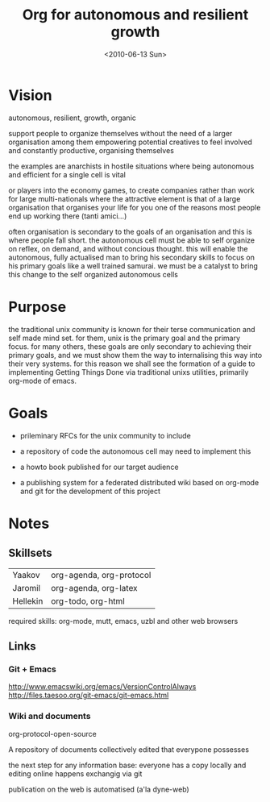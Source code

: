#+TITLE: Org for autonomous and resilient growth
#+DATE: <2010-06-13 Sun>
#+AUTHORS: Yaakov, Jaromil, Hellekin
#+LOCATION: Amsterdam

* Vision

autonomous, resilient, growth, organic

support people to organize themselves
without the need of a larger organisation among them
empowering potential creatives to feel involved
and constantly productive, organising themselves

the examples are anarchists in hostile situations
where being autonomous and efficient for a single cell
is vital

or players into the economy games, to create companies
rather than work for large multi-nationals
where the attractive element is that of a large organisation
that organises your life for you
one of the reasons most people end up working there
(tanti amici...)

often organisation is secondary to the goals of an organisation and
this is where people fall short. the autonomous cell must be able to
self organize on reflex, on demand, and without concious thought. this
will enable the autonomous, fully actualised man to bring his
secondary skills to focus on his primary goals like a well trained
samurai. we must be a catalyst to bring this change to the self
organized autonomous cells

* Purpose

the traditional unix community is known for their terse communication
and self made mind set. for them, unix is the primary goal and the
primary focus. for many others, these goals are only secondary to
achieving their primary goals, and we must show them the way to
internalising this way into their very systems. for this reason we
shall see the formation of a guide to implementing Getting Things Done
via traditional unixs utilities, primarily org-mode of emacs.

* Goals

  - prileminary RFCs for the unix community to include

  - a repository of code the autonomous cell may need to implement this

  - a howto book published for our target audience

  - a publishing system for a federated distributed wiki based on
    org-mode and git for the development of this project

* Notes

** Skillsets

| Yaakov   | org-agenda, org-protocol |
| Jaromil  | org-agenda, org-latex    |
| Hellekin | org-todo, org-html       |



required skills: org-mode, mutt, emacs, uzbl and other web browsers


** Links

*** Git + Emacs
http://www.emacswiki.org/emacs/VersionControlAlways
http://files.taesoo.org/git-emacs/git-emacs.html



*** Wiki and documents

org-protocol-open-source

A repository of documents collectively edited that everypone possesses

the next step for any information base: everyone has a copy locally
and editing online happens exchangig via git

publication on the web is automatised (a'la dyne-web)



